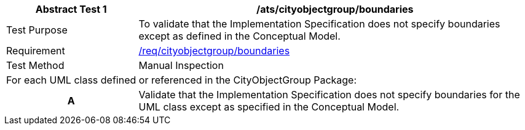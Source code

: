 [[ats_cityobjectgroup_boundaries]]
[cols="2,6",options="header"]
|===
| Abstract Test {counter:ats-id} | /ats/cityobjectgroup/boundaries
^|Test Purpose |To validate that the Implementation Specification does not specify boundaries except as defined in the Conceptual Model.
^|Requirement |<<req_cityobjectgroup_boundaries,/req/cityobjectgroup/boundaries>>
^|Test Method |Manual Inspection
2+|For each UML class defined or referenced in the CityObjectGroup Package:
h| A | Validate that the Implementation Specification does not specify boundaries for the UML class except as specified in the Conceptual Model.
|===
